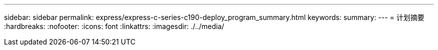---
sidebar: sidebar 
permalink: express/express-c-series-c190-deploy_program_summary.html 
keywords:  
summary:  
---
= 计划摘要
:hardbreaks:
:nofooter: 
:icons: font
:linkattrs: 
:imagesdir: ./../media/


